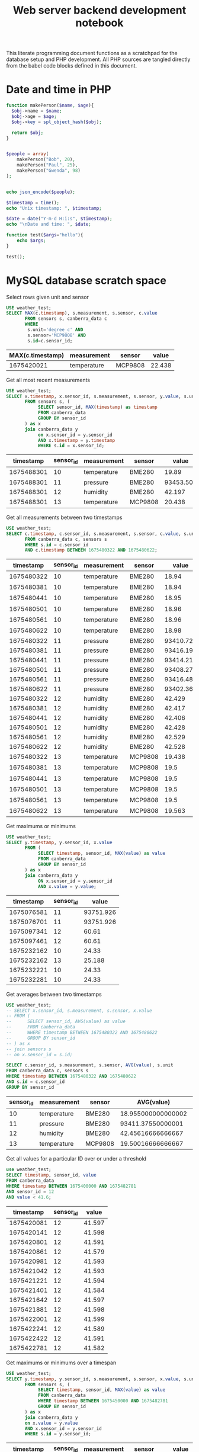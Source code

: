 #+title: Web server backend development notebook
This literate programming document functions as a scratchpad for the database setup and PHP development. All PHP sources are tangled directly from the babel code blocks defined in this document.

* Date and time in PHP
#+begin_src php :dir /plink:pi@piserv#60127:~/src/c/ :results output text
  function makePerson($name, $age){
    $obj->name = $name;
    $obj->age = $age;
    $obj->key = spl_object_hash($obj);

    return $obj;
  }


  $people = array(
      makePerson("Bob", 20),
      makePerson("Paul", 25),
      makePerson("Gwenda", 98)
  );


  echo json_encode($people); 
#+end_src

#+RESULTS:
: [{"name":"Bob","age":20,"key":"00000000147455e2000000007525dfa9"},{"name":"Paul","age":25,"key":"00000000147455e1000000007525dfa9"},{"name":"Gwenda","age":98,"key":"00000000147455e0000000007525dfa9"}]

#+begin_src php :dir /plink:pi@piserv#60127:~/src/c/ :results output text
  $timestamp = time();
  echo "Unix timestamp: ", $timestamp;

  $date = date("Y-m-d H:i:s", $timestamp);
  echo "\nDate and time: ", $date;
#+end_src

#+RESULTS:
: Unix timestamp: 1674776783
: Date and time: 2023-01-27 10:46:23


#+begin_src php :dir /plink:pi@piserv#60127:~/src/c/ :results output text
  function test($args="hello"){
      echo $args;
  }

  test();
#+end_src

#+RESULTS:
: hello



* MySQL database scratch space
Select rows given unit and sensor
#+begin_src sql :engine mysql :dbuser utest :dir /plink:pi@piserv#60127:~/ :results output table :cache yes :exports both
  USE weather_test;
  SELECT MAX(c.timestamp), s.measurement, s.sensor, c.value
         FROM sensors s, canberra_data c
         WHERE
          s.unit='degree_c' AND
          s.sensor='MCP9808' AND
          s.id=c.sensor_id;
#+end_src

#+RESULTS[96af6f7cdc383279257de5d01b1c19f1dd505624]:
| MAX(c.timestamp) | measurement | sensor  |  value |
|------------------+-------------+---------+--------|
|       1675420021 | temperature | MCP9808 | 22.438 |

Get all most recent measurements
#+begin_src sql :engine mysql :dbuser utest :dir /plink:pi@piserv#60127:~/ :results output table :cache no :exports both
  USE weather_test;
  SELECT x.timestamp, x.sensor_id, s.measurement, s.sensor, y.value, s.unit
         FROM sensors s, (
              SELECT sensor_id, MAX(timestamp) as timestamp
              FROM canberra_data
              GROUP BY sensor_id
         ) as x
         join canberra_data y
              on x.sensor_id = y.sensor_id
              AND x.timestamp = y.timestamp
              WHERE s.id = x.sensor_id;
#+end_src

#+RESULTS[069b29575205f596a19c9387c07c4d5a65743794]:
|  timestamp | sensor_id | measurement | sensor  |     value | unit     |
|------------+-----------+-------------+---------+-----------+----------|
| 1675488301 |        10 | temperature | BME280  |     19.89 | degree_c |
| 1675488301 |        11 | pressure    | BME280  | 93453.504 | Pa       |
| 1675488301 |        12 | humidity    | BME280  |    42.197 | %        |
| 1675488301 |        13 | temperature | MCP9808 |    20.438 | degree_c |

Get all measurements between two timestamps
#+begin_src sql :engine mysql :dbuser utest :dir /plink:pi@piserv#60127:~/ :results output table :cache yes :exports both
  USE weather_test;
  SELECT c.timestamp, c.sensor_id, s.measurement, s.sensor, c.value, s.unit
         FROM canberra_data c, sensors s
         WHERE s.id = c.sensor_id
         AND c.timestamp BETWEEN 1675480322 AND 1675480622;
#+end_src

#+RESULTS[79a27193c6a5bca2c9f8e25c8d5b82a31a0b52d5]:
|  timestamp | sensor_id | measurement | sensor  |     value | unit     |
|------------+-----------+-------------+---------+-----------+----------|
| 1675480322 |        10 | temperature | BME280  |     18.94 | degree_c |
| 1675480381 |        10 | temperature | BME280  |     18.94 | degree_c |
| 1675480441 |        10 | temperature | BME280  |     18.95 | degree_c |
| 1675480501 |        10 | temperature | BME280  |     18.96 | degree_c |
| 1675480561 |        10 | temperature | BME280  |     18.96 | degree_c |
| 1675480622 |        10 | temperature | BME280  |     18.98 | degree_c |
| 1675480322 |        11 | pressure    | BME280  | 93410.723 | Pa       |
| 1675480381 |        11 | pressure    | BME280  | 93416.195 | Pa       |
| 1675480441 |        11 | pressure    | BME280  | 93414.215 | Pa       |
| 1675480501 |        11 | pressure    | BME280  | 93408.273 | Pa       |
| 1675480561 |        11 | pressure    | BME280  | 93416.484 | Pa       |
| 1675480622 |        11 | pressure    | BME280  | 93402.363 | Pa       |
| 1675480322 |        12 | humidity    | BME280  |    42.429 | %        |
| 1675480381 |        12 | humidity    | BME280  |    42.417 | %        |
| 1675480441 |        12 | humidity    | BME280  |    42.406 | %        |
| 1675480501 |        12 | humidity    | BME280  |    42.428 | %        |
| 1675480561 |        12 | humidity    | BME280  |    42.529 | %        |
| 1675480622 |        12 | humidity    | BME280  |    42.528 | %        |
| 1675480322 |        13 | temperature | MCP9808 |    19.438 | degree_c |
| 1675480381 |        13 | temperature | MCP9808 |      19.5 | degree_c |
| 1675480441 |        13 | temperature | MCP9808 |      19.5 | degree_c |
| 1675480501 |        13 | temperature | MCP9808 |      19.5 | degree_c |
| 1675480561 |        13 | temperature | MCP9808 |      19.5 | degree_c |
| 1675480622 |        13 | temperature | MCP9808 |    19.563 | degree_c |

Get maximums or minimums
#+begin_src sql :engine mysql :dbuser utest :dir /plink:pi@piserv#60127:~/ :results output table :cache no :exports both
  USE weather_test;
  SELECT y.timestamp, y.sensor_id, x.value
         FROM (
              SELECT timestamp, sensor_id, MAX(value) as value
              FROM canberra_data
              GROUP BY sensor_id
         ) as x
         join canberra_data y
              ON x.sensor_id = y.sensor_id
              AND x.value = y.value;
#+end_src

#+RESULTS[b092b5b29d72bb1eb62f051975aa4ff95516c9d7]:
|  timestamp | sensor_id |     value |
|------------+-----------+-----------|
| 1675076581 |        11 | 93751.926 |
| 1675076701 |        11 | 93751.926 |
| 1675097341 |        12 |     60.61 |
| 1675097461 |        12 |     60.61 |
| 1675232162 |        10 |     24.33 |
| 1675232162 |        13 |    25.188 |
| 1675232221 |        10 |     24.33 |
| 1675232281 |        10 |     24.33 |

Get averages between two timestamps
#+begin_src sql :engine mysql :dbuser utest :dir /plink:pi@piserv#60127:~/ :results output table :cache no :exports both
  USE weather_test;
  -- SELECT x.sensor_id, s.measurement, s.sensor, x.value
  -- FROM (
  --      SELECT sensor_id, AVG(value) as value
  --      FROM canberra_data
  --      WHERE timestamp BETWEEN 1675480322 AND 1675480622
  --      GROUP BY sensor_id
  -- ) as x
  -- join sensors s
  -- on x.sensor_id = s.id;

  SELECT c.sensor_id, s.measurement, s.sensor, AVG(value), s.unit
  FROM canberra_data c, sensors s
  WHERE timestamp BETWEEN 1675480322 AND 1675480622
  AND s.id = c.sensor_id
  GROUP BY sensor_id
#+end_src

#+RESULTS[2d13e165b50bb3a05c6abdcf933662856f0b80f6]:
| sensor_id | measurement | sensor  |         AVG(value) | unit     |
|-----------+-------------+---------+--------------------+----------|
|        10 | temperature | BME280  | 18.955000000000002 | degree_c |
|        11 | pressure    | BME280  |  93411.37550000001 | Pa       |
|        12 | humidity    | BME280  |  42.45616666666667 | %        |
|        13 | temperature | MCP9808 |  19.50016666666667 | degree_c |

Get all values for a particular ID over or under a threshold
#+begin_src sql :engine mysql :dbuser utest :dir /plink:pi@piserv#60127:~/ :results output table :cache no :exports both
  use weather_test;
  SELECT timestamp, sensor_id, value
  FROM canberra_data
  WHERE timestamp BETWEEN 1675400000 AND 1675482781
  AND sensor_id = 12
  AND value < 41.6;
#+end_src

#+RESULTS:
|  timestamp | sensor_id |  value |
|------------+-----------+--------|
| 1675420081 |        12 | 41.597 |
| 1675420141 |        12 | 41.598 |
| 1675420801 |        12 | 41.591 |
| 1675420861 |        12 | 41.579 |
| 1675420981 |        12 | 41.593 |
| 1675421042 |        12 | 41.593 |
| 1675421221 |        12 | 41.594 |
| 1675421401 |        12 | 41.584 |
| 1675421642 |        12 | 41.597 |
| 1675421881 |        12 | 41.598 |
| 1675422001 |        12 | 41.599 |
| 1675422241 |        12 | 41.589 |
| 1675422422 |        12 | 41.591 |
| 1675422781 |        12 | 41.582 |

Get maximums or minimums over a timespan
#+begin_src sql :engine mysql :dbuser utest :dir /plink:pi@piserv#60127:~/ :results output table :cache no :exports both
  USE weather_test;
  SELECT y.timestamp, y.sensor_id, s.measurement, s.sensor, x.value, s.unit
         FROM sensors s, (
              SELECT timestamp, sensor_id, MAX(value) as value
              FROM canberra_data
              WHERE timestamp BETWEEN 1675450000 AND 1675482781
              GROUP BY sensor_id
         ) as x
         join canberra_data y
         on x.value = y.value
         AND x.sensor_id = y.sensor_id
         WHERE s.id = y.sensor_id;
#+end_src

#+RESULTS:
|  timestamp | sensor_id | measurement | sensor  |     value | unit     |
|------------+-----------+-------------+---------+-----------+----------|
| 1675364401 |        10 | temperature | BME280  |     19.26 | degree_c |
| 1675391281 |        10 | temperature | BME280  |     19.26 | degree_c |
| 1675391341 |        10 | temperature | BME280  |     19.26 | degree_c |
| 1675391461 |        10 | temperature | BME280  |     19.26 | degree_c |
| 1675391582 |        10 | temperature | BME280  |     19.26 | degree_c |
| 1675391641 |        10 | temperature | BME280  |     19.26 | degree_c |
| 1675391761 |        10 | temperature | BME280  |     19.26 | degree_c |
| 1675391882 |        10 | temperature | BME280  |     19.26 | degree_c |
| 1675391941 |        10 | temperature | BME280  |     19.26 | degree_c |
| 1675392001 |        10 | temperature | BME280  |     19.26 | degree_c |
| 1675392841 |        10 | temperature | BME280  |     19.26 | degree_c |
| 1675392901 |        10 | temperature | BME280  |     19.26 | degree_c |
| 1675392961 |        10 | temperature | BME280  |     19.26 | degree_c |
| 1675393021 |        10 | temperature | BME280  |     19.26 | degree_c |
| 1675393081 |        10 | temperature | BME280  |     19.26 | degree_c |
| 1675393201 |        10 | temperature | BME280  |     19.26 | degree_c |
| 1675416721 |        10 | temperature | BME280  |     19.26 | degree_c |
| 1675482721 |        10 | temperature | BME280  |     19.26 | degree_c |
| 1675482781 |        10 | temperature | BME280  |     19.26 | degree_c |
| 1675478581 |        11 | pressure    | BME280  | 93445.223 | Pa       |
| 1675458241 |        12 | humidity    | BME280  |    43.516 | %        |
| 1675362721 |        13 | temperature | MCP9808 |    19.875 | degree_c |
| 1675362841 |        13 | temperature | MCP9808 |    19.875 | degree_c |
| 1675362902 |        13 | temperature | MCP9808 |    19.875 | degree_c |
| 1675362961 |        13 | temperature | MCP9808 |    19.875 | degree_c |
| 1675363021 |        13 | temperature | MCP9808 |    19.875 | degree_c |
| 1675363141 |        13 | temperature | MCP9808 |    19.875 | degree_c |
| 1675363321 |        13 | temperature | MCP9808 |    19.875 | degree_c |
| 1675363382 |        13 | temperature | MCP9808 |    19.875 | degree_c |
| 1675394161 |        13 | temperature | MCP9808 |    19.875 | degree_c |
| 1675394281 |        13 | temperature | MCP9808 |    19.875 | degree_c |
| 1675394341 |        13 | temperature | MCP9808 |    19.875 | degree_c |
| 1675394702 |        13 | temperature | MCP9808 |    19.875 | degree_c |
| 1675394821 |        13 | temperature | MCP9808 |    19.875 | degree_c |
| 1675394881 |        13 | temperature | MCP9808 |    19.875 | degree_c |
| 1675394941 |        13 | temperature | MCP9808 |    19.875 | degree_c |
| 1675395002 |        13 | temperature | MCP9808 |    19.875 | degree_c |
| 1675395121 |        13 | temperature | MCP9808 |    19.875 | degree_c |
| 1675395181 |        13 | temperature | MCP9808 |    19.875 | degree_c |
| 1675395241 |        13 | temperature | MCP9808 |    19.875 | degree_c |
| 1675395361 |        13 | temperature | MCP9808 |    19.875 | degree_c |
| 1675395422 |        13 | temperature | MCP9808 |    19.875 | degree_c |
| 1675414381 |        13 | temperature | MCP9808 |    19.875 | degree_c |
| 1675414681 |        13 | temperature | MCP9808 |    19.875 | degree_c |
| 1675414741 |        13 | temperature | MCP9808 |    19.875 | degree_c |
| 1675414801 |        13 | temperature | MCP9808 |    19.875 | degree_c |
| 1675414861 |        13 | temperature | MCP9808 |    19.875 | degree_c |
| 1675414921 |        13 | temperature | MCP9808 |    19.875 | degree_c |
| 1675414982 |        13 | temperature | MCP9808 |    19.875 | degree_c |
| 1675415041 |        13 | temperature | MCP9808 |    19.875 | degree_c |
| 1675415101 |        13 | temperature | MCP9808 |    19.875 | degree_c |
| 1675415161 |        13 | temperature | MCP9808 |    19.875 | degree_c |
| 1675415221 |        13 | temperature | MCP9808 |    19.875 | degree_c |
| 1675415282 |        13 | temperature | MCP9808 |    19.875 | degree_c |
| 1675415461 |        13 | temperature | MCP9808 |    19.875 | degree_c |
| 1675415521 |        13 | temperature | MCP9808 |    19.875 | degree_c |
| 1675482541 |        13 | temperature | MCP9808 |    19.875 | degree_c |
| 1675482721 |        13 | temperature | MCP9808 |    19.875 | degree_c |
| 1675482781 |        13 | temperature | MCP9808 |    19.875 | degree_c |
| 1675482841 |        13 | temperature | MCP9808 |    19.875 | degree_c |
| 1675482901 |        13 | temperature | MCP9808 |    19.875 | degree_c |
| 1675482961 |        13 | temperature | MCP9808 |    19.875 | degree_c |
| 1675483021 |        13 | temperature | MCP9808 |    19.875 | degree_c |
| 1675483081 |        13 | temperature | MCP9808 |    19.875 | degree_c |
| 1675483141 |        13 | temperature | MCP9808 |    19.875 | degree_c |
| 1675483201 |        13 | temperature | MCP9808 |    19.875 | degree_c |

* Database classes
#+name: weather_db
#+begin_src php :dir /plink:pi@piserv#60127:~/src/php/ :results output text :tangle weather_db.php
  <?php

  class WeatherDB {
      private $measurement_name;
      private $measurement_id;
      private $sensor_name;
      private $sensor_stmt;

      protected $mysqli;

      const user = "utest";
      const database = "weather_test";
      const host = "localhost";
      const pw = "";
      const metadata_table = "sensors";
      const data_table = "canberra_data";

      const sensor_query = "SELECT id FROM sensors WHERE measurement=? AND sensor=?";


      public function __construct(){
          $this->mysqli = new mysqli(
              self::host,
              self::user,
              self::pw,
              self::database
          );
          $this->sensor_stmt = $this->mysqli->prepare(self::sensor_query);

          if ($this->sensor_stmt){
              $this->sensor_stmt->bind_param(
                  "ss",
                  $this->measurement_name,
                  $this->sensor_name
              );
          }
      }


      public function getMeasurementID($measurement, $sensor){
          $this->measurement_name = $measurement;
          $this->sensor_name = $sensor;
          if ($this->sensor_stmt){
              $this->sensor_stmt->execute();
              $this->measurement_id = $this->sensor_stmt->get_result()->fetch_assoc()["id"];

              return $this->measurement_id;
          }
          else {
              return NULL;
          }
      }


      public function close(){
          $this->mysqli->close();
          if ($this->sensor_stmt){
              $this->sensor_stmt->close();
          }
      }    
  }


  class WriteWeatherDB extends WeatherDB {
      private $value;
      private $timestamp;
      private $data_stmt;
      private $measurement_id;
      private $query;

      const data_query = "INSERT INTO "
                       .WeatherDB::data_table
                       ." (timestamp, sensor_id, value) VALUES (?,?,?)";


      public function __construct(){
          WeatherDB::__construct();
          $this->data_stmt = $this->mysqli->prepare(self::data_query);

          if ($this->data_stmt){
              $this->data_stmt->bind_param(
                  "iid",
                  $this->timestamp,
                  $this->measurement_id,
                  $this->value
              );
          }
      }


      public function writeMeasurements($data){
          $this->timestamp = time();
          $success = (bool)$this->data_stmt;

          if ($this->data_stmt){
              foreach($data as $ID=>$value){
                  $this->measurement_id = $ID;
                  $this->value = $value;
                  $success &= $this->data_stmt->execute();
              }
          }

          return $success;
      }


      public function close(){
          if ($this->data_stmt){
              $this->data_stmt->close();
          }
          WeatherDB::close();
      }
  }


  class ReadWeatherDB extends WeatherDB {
      const sanitize = array(
          "max"=>"MAX",
          "min"=>"MIN",
          "avg"=>"AVG",
          "over"=>">",
          "under"=>"<"
      );


      public function __construct(){
          WeatherDB::__construct();
      }


      private function _queryTable($query){
          $data;
          $result = $this->mysqli->query($query);

          if ($result){
              $data = $result->fetch_all($mode = MYSQLI_ASSOC);
              $result->free_result();
          }

          return $data;
      }


      public function getLatest(){
          return $this->_queryTable(
              "SELECT x.timestamp, x.sensor_id, s.measurement, s.sensor, y.value, s.unit "
              . "FROM " . WeatherDB::metadata_table . " s, "
              . "(SELECT sensor_id, MAX(timestamp) as timestamp "
              . "FROM " . WeatherDB::data_table . " "
              . "GROUP BY sensor_id) AS x "
              . "JOIN ". WeatherDB::data_table ." y "
              . "ON x.sensor_id = y.sensor_id "
              . "AND x.timestamp = y.timestamp "
              . "WHERE s.id = x.sensor_id"
          );
      }


      public function getBetween($t1, $t2){
          /* Where t1 < t2 */

          return $this->_queryTable(
              "SELECT c.timestamp, c.sensor_id, s.measurement, s.sensor, c.value, s.unit "
              . "FROM " . WeatherDB::data_table . " c, " . WeatherDB::metadata_table . " s "
              . "WHERE s.id = c.sensor_id "
              . "AND c.timestamp BETWEEN "
              . (int)$t1 . " AND " . (int)$t2
          );
      }


      private function _queryMaxMinBetween($t1, $t2, $func){
          /* Where t1 < t2 */

          return $this->_queryTable(
              "SELECT y.timestamp, y.sensor_id, s.measurement, s.sensor, x.value, s.unit "
              . "FROM " . WeatherDB::metadata_table . " s, "
              . "(SELECT timestamp, sensor_id, " . self::sanitize[$func] . "(value) as value "
              . "FROM " . WeatherDB::data_table . " "
              . "WHERE timestamp BETWEEN "
              . (int)$t1 . " AND " . (int)$t2 . " "
              . "GROUP BY sensor_id) AS x "
              . "JOIN " . WeatherDB::data_table . " y "
              . "ON x.value = y.value "
              . "AND x.sensor_id = y.sensor_id "
              . "WHERE s.id = y.sensor_id"
          );
      }    


      private function _getMaxMinBetween($t1, $t2, $func, $period){
          $data = array();
          $min_period = 60*60*24;

          if ($period >= $min_period){
              for ($_t1=$t2; $_t1>$t1; $_t1=$_t1-$period){
                  $data = array_merge(
                      $data,
                      $this->_queryMaxMinBetween($_t1, $t2, $func)
                  );
              }
          }
          else {
              $data = $this->_queryMaxMinBetween($t1, $t2, $func);
          }

          return $data;
      }


      public function getMaxBetween($t1, $t2, $period=0){
          return $this->_getMaxMinBetween($t1, $t2, "max", $period);
      }


      public function getMinBetween($t1, $t2, $period=0){
          return $this->_getMaxMinBetween($t1, $t2, "min", $period);
      }


      public function getAverageBetween($t1, $t2){
          /* Where t1 < t2 */

          return $this->_queryTable(
              "SELECT c.sensor_id, s.measurement, s.sensor, AVG(value) as value, s.unit "
              . "FROM " . WeatherDB::data_table . " c, " . WeatherDB::metadata_table . " s "
              . "WHERE timestamp BETWEEN "
              . (int)$t1 . " AND " . (int)$t2 . " "
              . "AND s.id = c.sensor_id "
              . "GROUP BY sensor_id "
          );
      }


      private function _getOverUnder($t1, $t2, $id, $threshold, $operator){
          /* Where t1 < t2 */

          return $this->_queryTable(
              "SELECT timestamp, sensor_id, value "
              . "FROM " . WeatherDB::data_table . " "
              . "WHERE timestamp BETWEEN "
              . (int)$t1 . " AND " . (int)$t2 . " "
              . "AND sensor_id = " . (int)$id . " "
              . "AND value " . self::sanitize[$operator] . (float)$threshold
          );
      }


      public function getOver($t1, $t2, $id, $threshold){
          return $this->_getOverUnder(
              $t1, $t2, $id, $threshold, "over"
          );
      }


      public function getUnder($t1, $t2, $id, $threshold){
          return $this->_getOverUnder(
              $t1, $t2, $id, $threshold, "under"
          );
      }    
  }


  function test(){
      $r = new ReadWeatherDB();
      $latest = $r->getUnder(1675400000, 1675482781, 12, 41.6);
      echo json_encode($latest);
  };

  ?>
#+end_src

#+RESULTS:
: [{"timestamp":"1675420081","sensor_id":"12","value":"41.597"},{"timestamp":"1675420141","sensor_id":"12","value":"41.598"},{"timestamp":"1675420801","sensor_id":"12","value":"41.591"},{"timestamp":"1675420861","sensor_id":"12","value":"41.579"},{"timestamp":"1675420981","sensor_id":"12","value":"41.593"},{"timestamp":"1675421042","sensor_id":"12","value":"41.593"},{"timestamp":"1675421221","sensor_id":"12","value":"41.594"},{"timestamp":"1675421401","sensor_id":"12","value":"41.584"},{"timestamp":"1675421642","sensor_id":"12","value":"41.597"},{"timestamp":"1675421881","sensor_id":"12","value":"41.598"},{"timestamp":"1675422001","sensor_id":"12","value":"41.599"},{"timestamp":"1675422241","sensor_id":"12","value":"41.589"},{"timestamp":"1675422422","sensor_id":"12","value":"41.591"},{"timestamp":"1675422781","sensor_id":"12","value":"41.582"}] ?>

#+begin_src php :dir /plink:pi@piserv#60127:~/src/php/ :results output text
  $x = 22.4;
  echo (float)$x;
#+end_src

#+RESULTS:
: 22.4

* Weather station sensor class
#+name: weather_station
#+begin_src php :dir /plink:pi@piserv#60127:~/src/php/ :results output text :tangle weather_station.php
  <?php

  namespace station;
  require_once 'weather_db.php';
  use WriteWeatherDB;


  class WeatherStation {
      const indices = array(
          "BME280" => array(
              "temperature" => 1,
              "pressure" => 2,
              "humidity" => 3
          ),
          "MCP9808" => array(
              "temperature" => 1
          )
      );
      private $url;


      public function __construct($url){
          $this->url = $url;
      }


      public function getData(){
          $response = file_get_contents($this->url);

          return json_decode($response);
      }


      public function getMeasurements(){
          $data = $this->getData();
          $scaled_data = array();

          foreach (self::indices as $sensor=>$measurement){
              foreach ($measurement as $name=>$index){
                  $scaled_data[] = array(
                      "sensor" => $sensor,
                      "measurement" => $name,
                      "value" => round(
                          $data->$sensor[$index]->$name /
                          $data->$sensor[$index]->div,
                          3
                      )
                  );
              }
          }

          return $scaled_data;
      }
  }


  function main(){
      $db = new WriteWeatherDB("canberra_data");
      $w_station = new WeatherStation("http://192.168.1.200:1000");

      $data = $w_station->getMeasurements();
      $data_to_write = array();
      foreach ($data as $i=>$measurement){
          $data_to_write[
              $db->getMeasurementID(
                  $measurement["measurement"],
                  $measurement["sensor"]
              )
          ] = $measurement["value"];
      }

      $success = $db->writeMeasurements($data_to_write);
  }


  main();

  ?>
#+end_src

#+RESULTS:
#+begin_example
success: 1
array(4) {
  [10]=>
  float(22.07)
  [11]=>
  float(93722.469)
  [12]=>
  float(60.323)
  [13]=>
  float(22.438)
}
#+end_example

* Front controller
#+name: controller
#+begin_src php :dir /plink:pi@piserv#60127:~/src/php/ :results output text :tangle controller.php
  <?php
  namespace controller;
  require_once "weather_db.php";
  use ReadWeatherDB;


  class Controller {
      private $db;
      private $endpoint;
      private $request;

      const api_root = "sensors";


      public function __construct($uri, $request){
          $this->db = new ReadWeatherDB();
          $this->_getEndpoint($uri);
          $this->request = $request;
      }


      private function _getEndpoint($_uri){
          $uri = explode("/", $_uri);
          $key = array_search(self::api_root, $uri);

          if ($key){
              $this->endpoint = $key==(count($uri)-1) ?
                              self::api_root : $uri[$key+1];
          }
          else {
              $this->endpoint = NULL;
          }
      }


      public function processRequest(){
          switch ($this->endpoint){
          case "getLatest":
              header("HTTP/1.1 200 OK");
              echo json_encode($this->db->getLatest());
              break;

          case "getBetween":
              header("HTTP/1.1 200 OK");
              echo json_encode(
                  $this->db->getBetween(
                      (int)$this->request["t1"],
                      (int)$this->request["t2"]                    
                  )
              );
              break;

          case "getMaxBetween":
              header("HTTP/1.1 200 OK");
              echo json_encode(
                  $this->db->getMaxBetween(
                      (int)$this->request["t1"],
                      (int)$this->request["t2"],
                      (int)$this->request["period"]
                  )
              );
              break;

          case "getMinBetween":
              header("HTTP/1.1 200 OK");
              echo json_encode(
                  $this->db->getMinBetween(
                      (int)$this->request["t1"],
                      (int)$this->request["t2"],
                      (int)$this->request["period"]
                  )
              );
              break;

          case "getAvgBetween":
              header("HTTP/1.1 200 OK");
              echo json_encode(
                  $this->db->getAverageBetween(
                      (int)$this->request["t1"],
                      (int)$this->request["t2"]                    
                  )
              );
              break;

          case "getOver":
              header("HTTP/1.1 200 OK");
              echo json_encode(
                  $this->db->getOver(
                      (int)$this->request["t1"],
                      (int)$this->request["t2"],
                      (int)$this->request["id"],
                      (float)$this->request["threshold"]
                  )
              );
              break;

          case "getUnder":
              header("HTTP/1.1 200 OK");
              echo json_encode(
                  $this->db->getUnder(
                      (int)$this->request["t1"],
                      (int)$this->request["t2"],
                      (int)$this->request["id"],
                      (float)$this->request["threshold"]
                  )
              );
              break;            

          default:
              header("HTTP/1.1 404 Not Found");
          }
          $this->db->close();
      }
  }


  function test(){
      $x = new Controller("hello/world", array());
  }

  ?>
#+end_src

#+RESULTS: controller

#+name: main
#+begin_src php :tangle main.php
  <?php

  namespace main;
  require_once "controller.php";
  use controller\Controller;


  $x = new Controller(
     $_SERVER["REQUEST_URI"],
     $_GET
  );
  $x->processRequest();

  ?>
#+end_src

* Tangle to server
#+begin_src php :tangle /plink:pi@piserv#60127:/var/www/html/website/apps/weather/php/weather_station.php :noweb yes
  <<weather_station>>
#+end_src

#+begin_src php :tangle /plink:pi@piserv#60127:/var/www/html/website/apps/weather/php/weather_db.php :noweb yes
  <<weather_db>>
#+end_src

#+begin_src php :tangle /plink:pi@piserv#60127:/var/www/html/website/apps/weather/php/controller.php :noweb yes
  <<controller>>
#+end_src

#+begin_src php :tangle /plink:pi@piserv#60127:/var/www/html/website/apps/weather/php/main.php :noweb yes
  <<main>>
#+end_src
